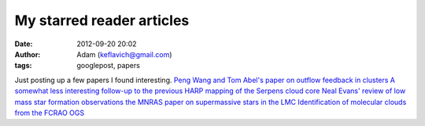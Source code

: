 My starred reader articles
##########################
:date: 2012-09-20 20:02
:author: Adam (keflavich@gmail.com)
:tags: googlepost, papers

Just posting up a few papers I found interesting.
`Peng Wang and Tom Abel's paper on outflow feedback in clusters`_
`A somewhat less interesting follow-up to the previous`_
`HARP mapping of the Serpens cloud core`_
`Neal Evans' review of low mass star formation observations`_
`the MNRAS paper on supermassive stars in the LMC`_
`Identification of molecular clouds from the FCRAO OGS`_

.. _Peng Wang and Tom Abel's paper on outflow feedback in clusters: http://iopscience.iop.org/0004-637X/709/1/27/
.. _A somewhat less interesting follow-up to the previous: http://arxiv.org/abs/1008.0409
.. _HARP mapping of the Serpens cloud core: http://arxiv.org/abs/1008.0365
.. _Neal Evans' review of low mass star formation observations: http://arxiv.org/abs/1007.5214
.. _the MNRAS paper on supermassive stars in the LMC: http://www3.interscience.wiley.com/journal/123593472/abstract?CRETRY=1&SRETRY=0
.. _Identification of molecular clouds from the FCRAO OGS: http://arxiv.org/abs/1007.3627
